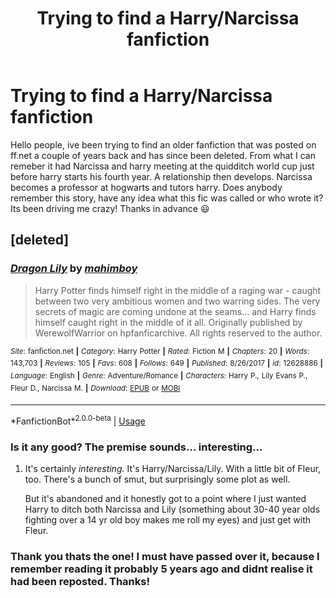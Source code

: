 #+TITLE: Trying to find a Harry/Narcissa fanfiction

* Trying to find a Harry/Narcissa fanfiction
:PROPERTIES:
:Author: Toastyarm
:Score: 6
:DateUnix: 1535874242.0
:DateShort: 2018-Sep-02
:END:
Hello people, ive been trying to find an older fanfiction that was posted on ff.net a couple of years back and has since been deleted. From what I can remeber it had Narcissa and harry meeting at the quidditch world cup just before harry starts his fourth year. A relationship then develops. Narcissa becomes a professor at hogwarts and tutors harry. Does anybody remember this story, have any idea what this fic was called or who wrote it? Its been driving me crazy! Thanks in advance 😃


** [deleted]
:PROPERTIES:
:Score: 4
:DateUnix: 1535912326.0
:DateShort: 2018-Sep-02
:END:

*** [[https://www.fanfiction.net/s/12628886/1/][*/Dragon Lily/*]] by [[https://www.fanfiction.net/u/6080380/mahimboy][/mahimboy/]]

#+begin_quote
  Harry Potter finds himself right in the middle of a raging war - caught between two very ambitious women and two warring sides. The very secrets of magic are coming undone at the seams... and Harry finds himself caught right in the middle of it all. Originally published by WerewolfWarrior on hpfanficarchive. All rights reserved to the author.
#+end_quote

^{/Site/:} ^{fanfiction.net} ^{*|*} ^{/Category/:} ^{Harry} ^{Potter} ^{*|*} ^{/Rated/:} ^{Fiction} ^{M} ^{*|*} ^{/Chapters/:} ^{20} ^{*|*} ^{/Words/:} ^{143,703} ^{*|*} ^{/Reviews/:} ^{105} ^{*|*} ^{/Favs/:} ^{608} ^{*|*} ^{/Follows/:} ^{649} ^{*|*} ^{/Published/:} ^{8/26/2017} ^{*|*} ^{/id/:} ^{12628886} ^{*|*} ^{/Language/:} ^{English} ^{*|*} ^{/Genre/:} ^{Adventure/Romance} ^{*|*} ^{/Characters/:} ^{Harry} ^{P.,} ^{Lily} ^{Evans} ^{P.,} ^{Fleur} ^{D.,} ^{Narcissa} ^{M.} ^{*|*} ^{/Download/:} ^{[[http://www.ff2ebook.com/old/ffn-bot/index.php?id=12628886&source=ff&filetype=epub][EPUB]]} ^{or} ^{[[http://www.ff2ebook.com/old/ffn-bot/index.php?id=12628886&source=ff&filetype=mobi][MOBI]]}

--------------

*FanfictionBot*^{2.0.0-beta} | [[https://github.com/tusing/reddit-ffn-bot/wiki/Usage][Usage]]
:PROPERTIES:
:Author: FanfictionBot
:Score: 3
:DateUnix: 1535912406.0
:DateShort: 2018-Sep-02
:END:


*** Is it any good? The premise sounds... interesting...
:PROPERTIES:
:Author: moomoogoat
:Score: 1
:DateUnix: 1535913140.0
:DateShort: 2018-Sep-02
:END:

**** It's certainly /interesting./ It's Harry/Narcissa/Lily. With a little bit of Fleur, too. There's a bunch of smut, but surprisingly some plot as well.

But it's abandoned and it honestly got to a point where I just wanted Harry to ditch both Narcissa and Lily (something about 30-40 year olds fighting over a 14 yr old boy makes me roll my eyes) and just get with Fleur.
:PROPERTIES:
:Author: AutumnSouls
:Score: 6
:DateUnix: 1535913909.0
:DateShort: 2018-Sep-02
:END:


*** Thank you thats the one! I must have passed over it, because I remember reading it probably 5 years ago and didnt realise it had been reposted. Thanks!
:PROPERTIES:
:Author: Toastyarm
:Score: 1
:DateUnix: 1535915696.0
:DateShort: 2018-Sep-02
:END:
